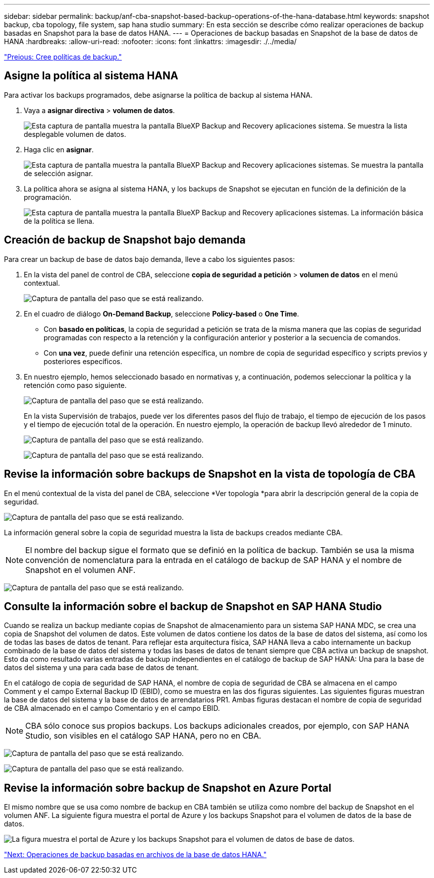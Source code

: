 ---
sidebar: sidebar 
permalink: backup/anf-cba-snapshot-based-backup-operations-of-the-hana-database.html 
keywords: snapshot backup, cba topology, file system, sap hana studio 
summary: En esta sección se describe cómo realizar operaciones de backup basadas en Snapshot para la base de datos HANA. 
---
= Operaciones de backup basadas en Snapshot de la base de datos de HANA
:hardbreaks:
:allow-uri-read: 
:nofooter: 
:icons: font
:linkattrs: 
:imagesdir: ./../media/


link:anf-cba-create-backup-policies.html["Preious: Cree políticas de backup."]



== Asigne la política al sistema HANA

Para activar los backups programados, debe asignarse la política de backup al sistema HANA.

. Vaya a *asignar directiva* > *volumen de datos*.
+
image:anf-cba-image36.png["Esta captura de pantalla muestra la pantalla BlueXP  Backup and Recovery  aplicaciones  sistema. Se muestra la lista desplegable volumen de datos."]

. Haga clic en *asignar*.
+
image:anf-cba-image37.png["Esta captura de pantalla muestra la pantalla BlueXP  Backup and Recovery  aplicaciones  sistemas. Se muestra la pantalla de selección asignar."]

. La política ahora se asigna al sistema HANA, y los backups de Snapshot se ejecutan en función de la definición de la programación.
+
image:anf-cba-image38.png["Esta captura de pantalla muestra la pantalla BlueXP  Backup and Recovery  aplicaciones  sistemas. La información básica de la política se llena."]





== Creación de backup de Snapshot bajo demanda

Para crear un backup de base de datos bajo demanda, lleve a cabo los siguientes pasos:

. En la vista del panel de control de CBA, seleccione *copia de seguridad a petición* > *volumen de datos* en el menú contextual.
+
image:anf-cba-image39.png["Captura de pantalla del paso que se está realizando."]

. En el cuadro de diálogo *On-Demand Backup*, seleccione *Policy-based* o *One Time*.
+
** Con *basado en políticas*, la copia de seguridad a petición se trata de la misma manera que las copias de seguridad programadas con respecto a la retención y la configuración anterior y posterior a la secuencia de comandos.
** Con *una vez*, puede definir una retención específica, un nombre de copia de seguridad específico y scripts previos y posteriores específicos.


. En nuestro ejemplo, hemos seleccionado basado en normativas y, a continuación, podemos seleccionar la política y la retención como paso siguiente.
+
image:anf-cba-image40.png["Captura de pantalla del paso que se está realizando."]

+
En la vista Supervisión de trabajos, puede ver los diferentes pasos del flujo de trabajo, el tiempo de ejecución de los pasos y el tiempo de ejecución total de la operación. En nuestro ejemplo, la operación de backup llevó alrededor de 1 minuto.

+
image:anf-cba-image41.png["Captura de pantalla del paso que se está realizando."]

+
image:anf-cba-image42.png["Captura de pantalla del paso que se está realizando."]





== Revise la información sobre backups de Snapshot en la vista de topología de CBA

En el menú contextual de la vista del panel de CBA, seleccione *Ver topología *para abrir la descripción general de la copia de seguridad.

image:anf-cba-image43.png["Captura de pantalla del paso que se está realizando."]

La información general sobre la copia de seguridad muestra la lista de backups creados mediante CBA.


NOTE: El nombre del backup sigue el formato que se definió en la política de backup. También se usa la misma convención de nomenclatura para la entrada en el catálogo de backup de SAP HANA y el nombre de Snapshot en el volumen ANF.

image:anf-cba-image44.png["Captura de pantalla del paso que se está realizando."]



== Consulte la información sobre el backup de Snapshot en SAP HANA Studio

Cuando se realiza un backup mediante copias de Snapshot de almacenamiento para un sistema SAP HANA MDC, se crea una copia de Snapshot del volumen de datos. Este volumen de datos contiene los datos de la base de datos del sistema, así como los de todas las bases de datos de tenant. Para reflejar esta arquitectura física, SAP HANA lleva a cabo internamente un backup combinado de la base de datos del sistema y todas las bases de datos de tenant siempre que CBA activa un backup de snapshot. Esto da como resultado varias entradas de backup independientes en el catálogo de backup de SAP HANA: Una para la base de datos del sistema y una para cada base de datos de tenant.

En el catálogo de copia de seguridad de SAP HANA, el nombre de copia de seguridad de CBA se almacena en el campo Comment y el campo External Backup ID (EBID), como se muestra en las dos figuras siguientes. Las siguientes figuras muestran la base de datos del sistema y la base de datos de arrendatarios PR1. Ambas figuras destacan el nombre de copia de seguridad de CBA almacenado en el campo Comentario y en el campo EBID.


NOTE: CBA sólo conoce sus propios backups. Los backups adicionales creados, por ejemplo, con SAP HANA Studio, son visibles en el catálogo SAP HANA, pero no en CBA.

image:anf-cba-image45.png["Captura de pantalla del paso que se está realizando."]

image:anf-cba-image46.png["Captura de pantalla del paso que se está realizando."]



== Revise la información sobre backup de Snapshot en Azure Portal

El mismo nombre que se usa como nombre de backup en CBA también se utiliza como nombre del backup de Snapshot en el volumen ANF. La siguiente figura muestra el portal de Azure y los backups Snapshot para el volumen de datos de la base de datos.

image:anf-cba-image47.png["La figura muestra el portal de Azure y los backups Snapshot para el volumen de datos de base de datos."]

link:anf-cba-file-based-backup-operations-of-the-hana-database.html["Next: Operaciones de backup basadas en archivos de la base de datos HANA."]

